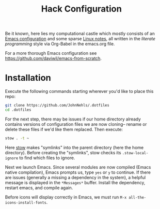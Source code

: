 #+TITLE: Hack Configuration

Be it known, here lies my computational castle which mostly consists of an [[https://raw.githack.com/JohnNehls/.dotfiles/master/emacs.html][Emacs configuration]] and some sparse [[./linuxSetupDocs][Linux notes]], all written in the /literate programming/ style via Org-Babel in the emacs.org file.

For a more thorough Emacs configuration see [[https://github.com/daviwil/emacs-from-scratch]].

* Installation
Execute the following commands starting wherever you'd like to place this repo:
#+begin_src bash
  git clone https://github.com/JohnNehls/.dotfiles
  cd .dotfiles
#+end_src

For the next step, there may be issues if our home directory already contains versions of configuration files we are now cloning-- rename or delete these files if we'd like them replaced. Then execute:
#+begin_src bash
stow . -t ~
#+end_src

Here [[https://www.gnu.org/software/stow/][stow]] makes "symlinks" into the parent directory (here the home directory). Before creating the "symlinks", stow checks its =.stow-local-ignore= to find which files to ignore.

Next we launch Emacs. Since several modules are now compiled (Emacs native compilation), Emacs prompts us, type =yes= or =y= to continue. If there are issues (generally a missing a dependency in the system), a helpful message is displayed in the =*Messages*= buffer. Install the dependency, restart emacs, and compile again.

Before icons will display correctly in Emacs, we must run =M-x all-the-icons-install-fonts=.
